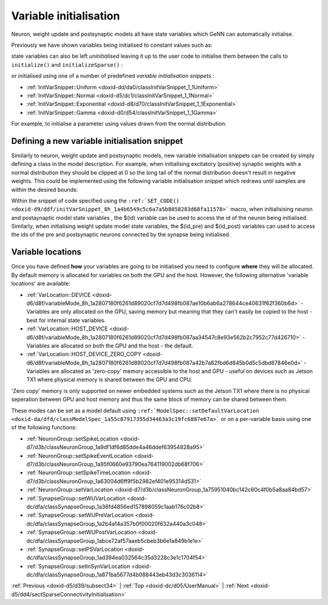 .. index:: pair: page; Variable initialisation
.. _doxid-d4/dc6/sectVariableInitialisation:

Variable initialisation
=======================

Neuron, weight update and postsynaptic models all have state variables which GeNN can automatically initialise.

Previously we have shown variables being initialised to constant values such as:

.. ref-code-block:: cpp

	:ref:`NeuronModels::TraubMiles::VarValues <doxid-d6/d24/classModels_1_1VarInitContainerBase>` ini(
	    0.0529324,     // 1 - prob. for Na channel activation m
	    ...
	);

state variables can also be left *uninitialised* leaving it up to the user code to initialise them between the calls to ``initialize()`` and ``initializeSparse()`` :

.. ref-code-block:: cpp

	:ref:`NeuronModels::TraubMiles::VarValues <doxid-d6/d24/classModels_1_1VarInitContainerBase>` ini(
	    :ref:`uninitialisedVar <doxid-dc/de1/modelSpec_8h_1a6bd7d3c3ead0a4d0ffb15d2a4c67d043>`(),     // 1 - prob. for Na channel activation m
	    ...
	);

or initialised using one of a number of predefined *variable initialisation snippets* :

* :ref:`InitVarSnippet::Uniform <doxid-dd/da0/classInitVarSnippet_1_1Uniform>`

* :ref:`InitVarSnippet::Normal <doxid-d5/dc1/classInitVarSnippet_1_1Normal>`

* :ref:`InitVarSnippet::Exponential <doxid-d8/d70/classInitVarSnippet_1_1Exponential>`

* :ref:`InitVarSnippet::Gamma <doxid-d0/d54/classInitVarSnippet_1_1Gamma>`

For example, to initialise a parameter using values drawn from the normal distribution:

.. ref-code-block:: cpp

	InitVarSnippet::Normal::ParamValues params(
	    0.05,   // 0 - mean
	    0.01);  // 1 - standard deviation
	    
	:ref:`NeuronModels::TraubMiles::VarValues <doxid-d6/d24/classModels_1_1VarInitContainerBase>` ini(
	    initVar<InitVarSnippet::Normal>(params),     // 1 - prob. for Na channel activation m
	    ...
	);



.. _doxid-d4/dc6/sectVariableInitialisation_1sect_new_var_init:

Defining a new variable initialisation snippet
~~~~~~~~~~~~~~~~~~~~~~~~~~~~~~~~~~~~~~~~~~~~~~

Similarly to neuron, weight update and postsynaptic models, new variable initialisation snippets can be created by simply defining a class in the model description. For example, when initialising excitatory (positive) synaptic weights with a normal distribution they should be clipped at 0 so the long tail of the normal distribution doesn't result in negative weights. This could be implemented using the following variable initialisation snippet which redraws until samples are within the desired bounds:

.. ref-code-block:: cpp

	class NormalPositive : public :ref:`InitVarSnippet::Base <doxid-d3/d9e/classInitVarSnippet_1_1Base>`
	{
	public:
	    :ref:`DECLARE_SNIPPET <doxid-de/d6c/snippet_8h_1ac5727a6720d28f034afadde948ed6e9a>`(NormalPositive, 2);
	
	    :ref:`SET_CODE <doxid-d9/ddf/initVarSnippet_8h_1a4b6549c5c6a7a5b8058283d68fa11578>`(
	        "scalar normal;"
	        "do\n"
	        "{\n"
	        "   normal = $(mean) + ($(gennrand_normal) * $(sd));\n"
	        "} while (normal < 0.0);\n"
	        "$(value) = normal;\n");
	
	    :ref:`SET_PARAM_NAMES <doxid-de/d6c/snippet_8h_1a75315265035fd71c5b5f7d7f449edbd7>`({"mean", "sd"});
	};
	:ref:`IMPLEMENT_SNIPPET <doxid-de/d6c/snippet_8h_1af3c47debe5fc34060e716d7db25462ab>`(NormalPositive);

Within the snippet of code specified using the ``:ref:`SET_CODE() <doxid-d9/ddf/initVarSnippet_8h_1a4b6549c5c6a7a5b8058283d68fa11578>``` macro, when initialisising neuron and postaynaptic model state variables , the $(id) variable can be used to access the id of the neuron being initialised. Similarly, when initialising weight update model state variables, the $(id_pre) and $(id_post) variables can used to access the ids of the pre and postsynaptic neurons connected by the synapse being initialised.





.. _doxid-d4/dc6/sectVariableInitialisation_1sect_var_init_modes:

Variable locations
~~~~~~~~~~~~~~~~~~

Once you have defined **how** your variables are going to be initialised you need to configure **where** they will be allocated. By default memory is allocated for variables on both the GPU and the host. However, the following alternative 'variable locations' are available:

* :ref:`VarLocation::DEVICE <doxid-d6/d8f/variableMode_8h_1a2807180f6261d89020cf7d7d498fb087ae10b6ab6a278644ce40631f62f360b6d>` - Variables are only allocated on the GPU, saving memory but meaning that they can't easily be copied to the host - best for internal state variables.

* :ref:`VarLocation::HOST_DEVICE <doxid-d6/d8f/variableMode_8h_1a2807180f6261d89020cf7d7d498fb087aa34547c8e93e562b2c7952c77d426710>` - Variables are allocated on both the GPU and the host - the default.

* :ref:`VarLocation::HOST_DEVICE_ZERO_COPY <doxid-d6/d8f/variableMode_8h_1a2807180f6261d89020cf7d7d498fb087a42b7a82fbd6d845b0d5c5dbd67846e0d>` - Variables are allocated as 'zero-copy' memory accessible to the host and GPU - useful on devices such as Jetson TX1 where physical memory is shared between the GPU and CPU.

'Zero copy' memory is only supported on newer embedded systems such as the Jetson TX1 where there is no physical seperation between GPU and host memory and thus the same block of memory can be shared between them.

These modes can be set as a model default using ``:ref:`ModelSpec::setDefaultVarLocation <doxid-da/dfd/classModelSpec_1a55c87917355d34463a3c19fc6887e67a>``` or on a per-variable basis using one of the following functions:

* :ref:`NeuronGroup::setSpikeLocation <doxid-d7/d3b/classNeuronGroup_1a9df1df6d85dde4a46ddef63954828a95>`

* :ref:`NeuronGroup::setSpikeEventLocation <doxid-d7/d3b/classNeuronGroup_1a95f0660e93790ea764119002db68f706>`

* :ref:`NeuronGroup::setSpikeTimeLocation <doxid-d7/d3b/classNeuronGroup_1a63004d6ff9f5b2982ef401e95314d531>`

* :ref:`NeuronGroup::setVarLocation <doxid-d7/d3b/classNeuronGroup_1a75951040bc142c60c4f0b5a8aa84bd57>`

* :ref:`SynapseGroup::setWUVarLocation <doxid-dc/dfa/classSynapseGroup_1a36fd4856ed157898059c1aab176c02b8>`

* :ref:`SynapseGroup::setWUPreVarLocation <doxid-dc/dfa/classSynapseGroup_1a2b4a14a357b0f00020f632a440a3c048>`

* :ref:`SynapseGroup::setWUPostVarLocation <doxid-dc/dfa/classSynapseGroup_1abce72af57aaeb5cbeb3b6e1a849b1e1e>`

* :ref:`SynapseGroup::setPSVarLocation <doxid-dc/dfa/classSynapseGroup_1ad394ea032564c35d3228c3e1c1704f54>`

* :ref:`SynapseGroup::setInSynVarLocation <doxid-dc/dfa/classSynapseGroup_1a871ba5677d4b088443eb43d3c3036114>`

:ref:`Previous <doxid-d5/d39/subsect34>` \| :ref:`Top <doxid-dc/d05/UserManual>` \| :ref:`Next <doxid-d5/dd4/sectSparseConnectivityInitialisation>`

